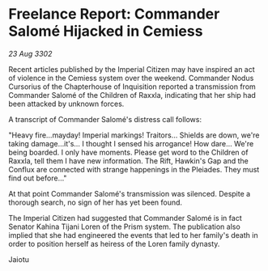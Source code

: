 * Freelance Report: Commander Salomé Hijacked in Cemiess

/23 Aug 3302/

Recent articles published by the Imperial Citizen may have inspired an act of violence in the Cemiess system over the weekend. Commander Nodus Cursorius of the Chapterhouse of Inquisition reported a transmission from Commander Salomé of the Children of Raxxla, indicating that her ship had been attacked by unknown forces. 

A transcript of Commander Salomé's distress call follows: 

"Heavy fire...mayday! Imperial markings! Traitors... Shields are down, we're taking damage...it's... I thought I sensed his arrogance! How dare... We're being boarded. I only have moments. Please get word to the Children of Raxxla, tell them I have new information. The Rift, Hawkin's Gap and the Conflux are connected with strange happenings in the Pleiades. They must find out before..." 

At that point Commander Salomé's transmission was silenced. Despite a thorough search, no sign of her has yet been found. 

The Imperial Citizen had suggested that Commander Salomé is in fact Senator Kahina Tijani Loren of the Prism system. The publication also implied that she had engineered the events that led to her family's death in order to position herself as heiress of the Loren family dynasty. 

Jaiotu